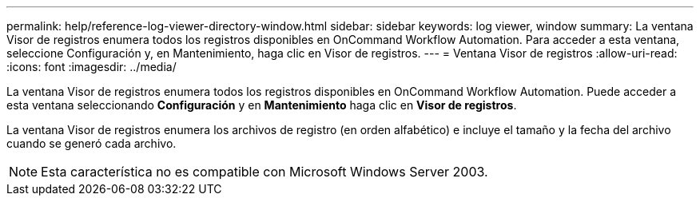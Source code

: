---
permalink: help/reference-log-viewer-directory-window.html 
sidebar: sidebar 
keywords: log viewer, window 
summary: La ventana Visor de registros enumera todos los registros disponibles en OnCommand Workflow Automation. Para acceder a esta ventana, seleccione Configuración y, en Mantenimiento, haga clic en Visor de registros. 
---
= Ventana Visor de registros
:allow-uri-read: 
:icons: font
:imagesdir: ../media/


[role="lead"]
La ventana Visor de registros enumera todos los registros disponibles en OnCommand Workflow Automation. Puede acceder a esta ventana seleccionando *Configuración* y en *Mantenimiento* haga clic en *Visor de registros*.

La ventana Visor de registros enumera los archivos de registro (en orden alfabético) e incluye el tamaño y la fecha del archivo cuando se generó cada archivo.


NOTE: Esta característica no es compatible con Microsoft Windows Server 2003.
